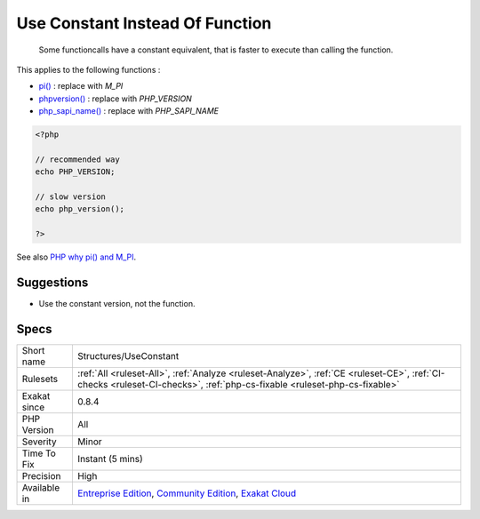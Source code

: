 .. _structures-useconstant:

.. _use-constant-instead-of-function:

Use Constant Instead Of Function
++++++++++++++++++++++++++++++++

  Some functioncalls have a constant equivalent, that is faster to execute than calling the function. 

This applies to the following functions : 

* `pi() <https://www.php.net/pi>`_ : replace with `M_PI`
* `phpversion() <https://www.php.net/phpversion>`_ : replace with `PHP_VERSION`
* `php_sapi_name() <https://www.php.net/php_sapi_name>`_ : replace with `PHP_SAPI_NAME`


.. code-block:: php
   
   <?php
   
   // recommended way 
   echo PHP_VERSION;
   
   // slow version
   echo php_version();
   
   ?>

See also `PHP why pi() and M_PI <https://stackoverflow.com/questions/42021176/php-why-pi-and-m-pi>`_.


Suggestions
___________

* Use the constant version, not the function.




Specs
_____

+--------------+-----------------------------------------------------------------------------------------------------------------------------------------------------------------------------------------+
| Short name   | Structures/UseConstant                                                                                                                                                                  |
+--------------+-----------------------------------------------------------------------------------------------------------------------------------------------------------------------------------------+
| Rulesets     | :ref:`All <ruleset-All>`, :ref:`Analyze <ruleset-Analyze>`, :ref:`CE <ruleset-CE>`, :ref:`CI-checks <ruleset-CI-checks>`, :ref:`php-cs-fixable <ruleset-php-cs-fixable>`                |
+--------------+-----------------------------------------------------------------------------------------------------------------------------------------------------------------------------------------+
| Exakat since | 0.8.4                                                                                                                                                                                   |
+--------------+-----------------------------------------------------------------------------------------------------------------------------------------------------------------------------------------+
| PHP Version  | All                                                                                                                                                                                     |
+--------------+-----------------------------------------------------------------------------------------------------------------------------------------------------------------------------------------+
| Severity     | Minor                                                                                                                                                                                   |
+--------------+-----------------------------------------------------------------------------------------------------------------------------------------------------------------------------------------+
| Time To Fix  | Instant (5 mins)                                                                                                                                                                        |
+--------------+-----------------------------------------------------------------------------------------------------------------------------------------------------------------------------------------+
| Precision    | High                                                                                                                                                                                    |
+--------------+-----------------------------------------------------------------------------------------------------------------------------------------------------------------------------------------+
| Available in | `Entreprise Edition <https://www.exakat.io/entreprise-edition>`_, `Community Edition <https://www.exakat.io/community-edition>`_, `Exakat Cloud <https://www.exakat.io/exakat-cloud/>`_ |
+--------------+-----------------------------------------------------------------------------------------------------------------------------------------------------------------------------------------+


